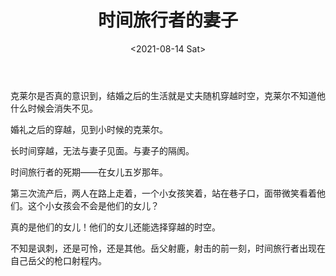 #+TITLE: 时间旅行者的妻子
#+DATE: <2021-08-14 Sat>
#+TAGS[]: 电影

克莱尔是否真的意识到，结婚之后的生活就是丈夫随机穿越时空，克莱尔不知道他什么时候会消失不见。

婚礼之后的穿越，见到小时候的克莱尔。

长时间穿越，无法与妻子见面。与妻子的隔阂。

时间旅行者的死期------在女儿五岁那年。

第三次流产后，两人在路上走着，一个小女孩笑着，站在巷子口，面带微笑看着他们。这个小女孩会不会是他们的女儿？

真的是他们的女儿！他们的女儿还能选择穿越的时空。

不知是讽刺，还是可怜，还是其他。岳父射鹿，射击的前一刻，时间旅行者出现在自己岳父的枪口射程内。
